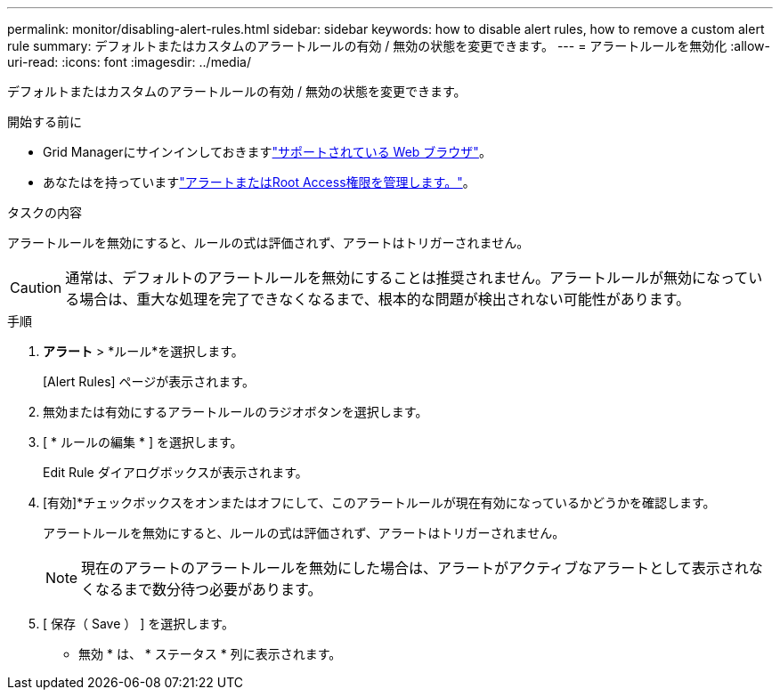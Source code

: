 ---
permalink: monitor/disabling-alert-rules.html 
sidebar: sidebar 
keywords: how to disable alert rules, how to remove a custom alert rule 
summary: デフォルトまたはカスタムのアラートルールの有効 / 無効の状態を変更できます。 
---
= アラートルールを無効化
:allow-uri-read: 
:icons: font
:imagesdir: ../media/


[role="lead"]
デフォルトまたはカスタムのアラートルールの有効 / 無効の状態を変更できます。

.開始する前に
* Grid Managerにサインインしておきますlink:../admin/web-browser-requirements.html["サポートされている Web ブラウザ"]。
* あなたはを持っていますlink:../admin/admin-group-permissions.html["アラートまたはRoot Access権限を管理します。"]。


.タスクの内容
アラートルールを無効にすると、ルールの式は評価されず、アラートはトリガーされません。


CAUTION: 通常は、デフォルトのアラートルールを無効にすることは推奨されません。アラートルールが無効になっている場合は、重大な処理を完了できなくなるまで、根本的な問題が検出されない可能性があります。

.手順
. *アラート* > *ルール*を選択します。
+
[Alert Rules] ページが表示されます。

. 無効または有効にするアラートルールのラジオボタンを選択します。
. [ * ルールの編集 * ] を選択します。
+
Edit Rule ダイアログボックスが表示されます。

. [有効]*チェックボックスをオンまたはオフにして、このアラートルールが現在有効になっているかどうかを確認します。
+
アラートルールを無効にすると、ルールの式は評価されず、アラートはトリガーされません。

+

NOTE: 現在のアラートのアラートルールを無効にした場合は、アラートがアクティブなアラートとして表示されなくなるまで数分待つ必要があります。

. [ 保存（ Save ） ] を選択します。
+
* 無効 * は、 * ステータス * 列に表示されます。


